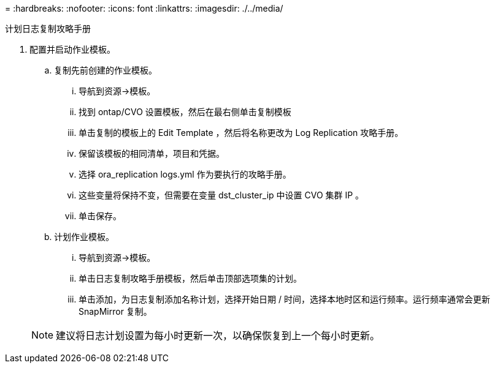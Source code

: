 = 
:hardbreaks:
:nofooter: 
:icons: font
:linkattrs: 
:imagesdir: ./../media/


计划日志复制攻略手册

. 配置并启动作业模板。
+
.. 复制先前创建的作业模板。
+
... 导航到资源→模板。
... 找到 ontap/CVO 设置模板，然后在最右侧单击复制模板
... 单击复制的模板上的 Edit Template ，然后将名称更改为 Log Replication 攻略手册。
... 保留该模板的相同清单，项目和凭据。
... 选择 ora_replication logs.yml 作为要执行的攻略手册。
... 这些变量将保持不变，但需要在变量 dst_cluster_ip 中设置 CVO 集群 IP 。
... 单击保存。


.. 计划作业模板。
+
... 导航到资源→模板。
... 单击日志复制攻略手册模板，然后单击顶部选项集的计划。
... 单击添加，为日志复制添加名称计划，选择开始日期 / 时间，选择本地时区和运行频率。运行频率通常会更新 SnapMirror 复制。




+

NOTE: 建议将日志计划设置为每小时更新一次，以确保恢复到上一个每小时更新。


